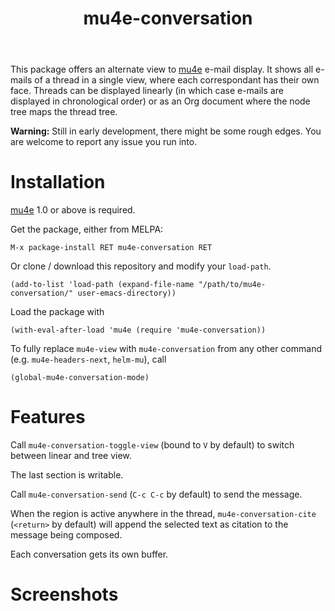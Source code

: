 #+TITLE: mu4e-conversation

This package offers an alternate view to [[http://www.djcbsoftware.nl/code/mu/][mu4e]] e-mail display.  It shows all
e-mails of a thread in a single view, where each correspondant has their own
face.  Threads can be displayed linearly (in which case e-mails are displayed
in chronological order) or as an Org document where the node tree maps the
thread tree.

*Warning:* Still in early development, there might be some rough edges.  You are
welcome to report any issue you run into.

* Installation

[[http://www.djcbsoftware.nl/code/mu/][mu4e]] 1.0 or above is required.

Get the package, either from MELPA:

: M-x package-install RET mu4e-conversation RET

Or clone / download this repository and modify your ~load-path~.

: (add-to-list 'load-path (expand-file-name "/path/to/mu4e-conversation/" user-emacs-directory))

Load the package with

: (with-eval-after-load 'mu4e (require 'mu4e-conversation))

To fully replace ~mu4e-view~ with ~mu4e-conversation~ from any other command
(e.g. ~mu4e-headers-next~, ~helm-mu~), call

: (global-mu4e-conversation-mode)

* Features

Call ~mu4e-conversation-toggle-view~ (bound to =V= by default) to switch between
linear and tree view.

The last section is writable.

Call ~mu4e-conversation-send~ (=C-c C-c= by default) to send the message.

When the region is active anywhere in the thread, ~mu4e-conversation-cite~
(=<return>= by default) will append the selected text as citation to the message
being composed.

Each conversation gets its own buffer.

* Screenshots

  #+ATTR_HTML: :width 800px
  [[./mu4e-conversation-linear.png]]

  #+ATTR_HTML: :width 800px
  [[./mu4e-conversation-tree.png]]
